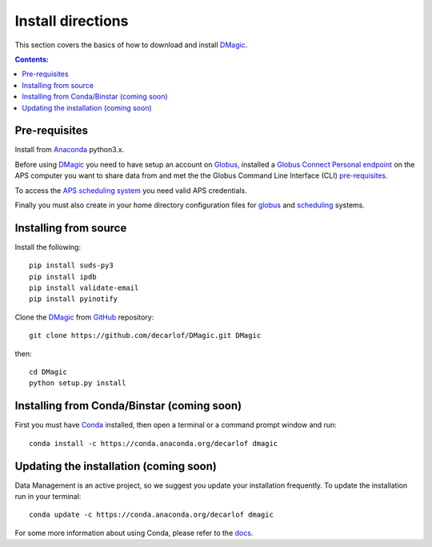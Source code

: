 ==================
Install directions
==================

This section covers the basics of how to download and install `DMagic <https://github.com/decarlof/DMagic>`_.

.. contents:: Contents:
   :local:


Pre-requisites
==============


Install from `Anaconda <https://www.anaconda.com/distribution/>`_ python3.x.

Before using `DMagic <https://github.com/decarlof/DMagic>`_  you need to have setup an account 
on `Globus <https://www.globus.org/>`__, installed a 
`Globus Connect Personal endpoint <https://www.globus.org/globus-connect-personal/>`__
on the APS computer you want to share data from and met the the Globus 
Command Line Interface (CLI) `pre-requisites <http://dev.globus.org/cli/using-the-cli/#prerequisites>`__.

To access the `APS scheduling system <https://schedule.aps.anl.gov/>`__ you need 
valid APS credentials.

Finally you must also create in your home directory configuration files for 
`globus <https://github.com/decarlof/DMagic/blob/master/config/globus.ini>`__ 
and `scheduling <https://github.com/decarlof/DMagic/blob/master/config/scheduling.ini>`__ 
systems.


Installing from source
======================

Install the following::

    pip install suds-py3 
    pip install ipdb
    pip install validate-email
    pip install pyinotify
    
Clone the `DMagic <https://github.com/decarlof/DMagic>`_  
from `GitHub <https://github.com>`_ repository::

    git clone https://github.com/decarlof/DMagic.git DMagic

then::

    cd DMagic
    python setup.py install


Installing from Conda/Binstar (coming soon)
===========================================

First you must have `Conda <http://continuum.io/downloads>`_ 
installed, then open a terminal or a command prompt window and run::

    conda install -c https://conda.anaconda.org/decarlof dmagic


Updating the installation (coming soon)
=======================================

Data Management is an active project, so we suggest you update your installation 
frequently. To update the installation run in your terminal::

    conda update -c https://conda.anaconda.org/decarlof dmagic

For some more information about using Conda, please refer to the 
`docs <http://conda.pydata.org/docs>`__.
    
